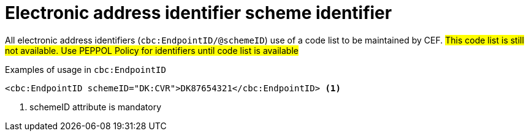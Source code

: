 

= Electronic address identifier scheme identifier

All electronic address identifiers (`cbc:EndpointID/@schemeID`) use of a code list to be maintained by CEF.
#This code list is still not available. Use PEPPOL Policy for identifiers until code list is available#

.Examples of usage in `cbc:EndpointID`
[source,xml, indent="0"]
----

	<cbc:EndpointID schemeID="DK:CVR">DK87654321</cbc:EndpointID> <1>

----
<1> schemeID attribute is mandatory

  
